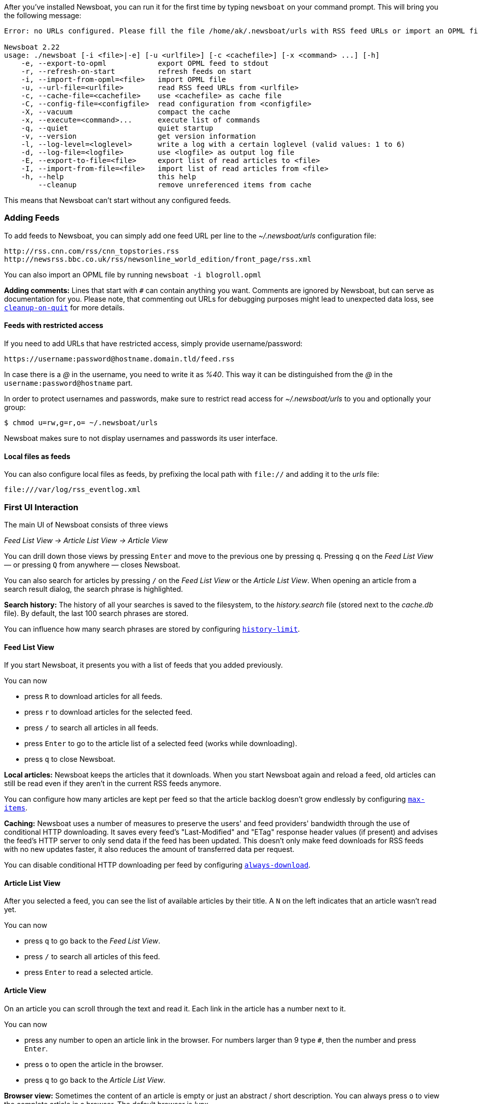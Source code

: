 
After you've installed Newsboat, you can run it for the first time by typing
`newsboat` on your command prompt. This will bring you the following message:

----
Error: no URLs configured. Please fill the file /home/ak/.newsboat/urls with RSS feed URLs or import an OPML file.

Newsboat 2.22
usage: ./newsboat [-i <file>|-e] [-u <urlfile>] [-c <cachefile>] [-x <command> ...] [-h]
    -e, --export-to-opml            export OPML feed to stdout
    -r, --refresh-on-start          refresh feeds on start
    -i, --import-from-opml=<file>   import OPML file
    -u, --url-file=<urlfile>        read RSS feed URLs from <urlfile>
    -c, --cache-file=<cachefile>    use <cachefile> as cache file
    -C, --config-file=<configfile>  read configuration from <configfile>
    -X, --vacuum                    compact the cache
    -x, --execute=<command>...      execute list of commands
    -q, --quiet                     quiet startup
    -v, --version                   get version information
    -l, --log-level=<loglevel>      write a log with a certain loglevel (valid values: 1 to 6)
    -d, --log-file=<logfile>        use <logfile> as output log file
    -E, --export-to-file=<file>     export list of read articles to <file>
    -I, --import-from-file=<file>   import list of read articles from <file>
    -h, --help                      this help
        --cleanup                   remove unreferenced items from cache
----

This means that Newsboat can't start without any configured feeds.

=== Adding Feeds

To add feeds to Newsboat, you can simply add one feed URL per line to the _~/.newsboat/urls_
configuration file:

	http://rss.cnn.com/rss/cnn_topstories.rss
	http://newsrss.bbc.co.uk/rss/newsonline_world_edition/front_page/rss.xml

You can also import an OPML file by running `newsboat -i blogroll.opml`

****
*Adding comments:* Lines that start with `#` can contain anything you want.
Comments are ignored by Newsboat, but can serve as documentation for you.
Please note, that commenting out URLs for debugging
purposes might lead to unexpected data loss, see
<<cleanup-on-quit,`cleanup-on-quit`>> for more details.
****

==== Feeds with restricted access

If you need to add URLs that have restricted access, simply
provide username/password:

	https://username:password@hostname.domain.tld/feed.rss

In case there is a _@_ in the username, you need to write it as _%40_.
This way it can be distinguished from the _@_ in the
`username:password@hostname` part.

In order to protect usernames and passwords, make sure to restrict read access
for _~/.newsboat/urls_ to you and optionally your group:

    $ chmod u=rw,g=r,o= ~/.newsboat/urls

Newsboat makes sure to not display usernames and passwords its user interface.

==== Local files as feeds

You can also configure local files as feeds, by prefixing the local path with
`file://` and adding it to the _urls_ file:

	file:///var/log/rss_eventlog.xml



=== First UI Interaction

The main UI of Newsboat consists of three views

_Feed List View -> Article List View -> Article View_

You can drill down those views by pressing `Enter` and move to the previous one by pressing
`q`. Pressing `q` on the _Feed List View_ — or pressing `Q` from anywhere — closes Newsboat.

You can also search for articles by pressing `/` on the _Feed List View_ or the _Article List View_.
When opening an article from a search result dialog, the search phrase is highlighted.

****
*Search history:* The history of all your searches is saved to the filesystem, to the
_history.search_ file (stored next to the _cache.db_ file). By default, the
last 100 search phrases are stored.

You can influence how many search phrases are stored by configuring <<history-limit,`history-limit`>>.
****


==== Feed List View

If you start Newsboat, it presents you with a list of feeds that you added previously.

You can now

* press `R` to download articles for all feeds.
* press `r` to download articles for the selected feed.
* press `/` to search all articles in all feeds.
* press `Enter` to go to the article list of a selected feed (works while downloading).
* press `q` to close Newsboat.

****
*Local articles:* Newsboat keeps the articles that it downloads.
When you start Newsboat again and reload a feed, old articles can still be
read even if they aren't in the current RSS feeds anymore.

You can configure how many articles are kept per feed so that the article backlog doesn't
grow endlessly by configuring <<max-items,`max-items`>>.
****

****
*Caching:* Newsboat uses a number of measures to preserve the users' and feed
providers' bandwidth through the use of conditional HTTP downloading.
It saves every feed's "Last-Modified" and "ETag" response header values
(if present) and advises the feed's HTTP server to only send data if the feed
has been updated. This doesn't only make feed downloads for RSS feeds with no new
updates faster, it also reduces the amount of transferred data per request.

You can disable conditional HTTP downloading per feed by configuring
<<always-download,`always-download`>>.
****

==== Article List View

After you selected a feed, you can see the list of available articles
by their title.
A `N` on the left indicates that an article wasn't read yet.

You can now

* press `q` to go back to the _Feed List View_.
* press `/` to search all articles of this feed.
* press `Enter` to read a selected article.

==== Article View

On an article you can scroll through the text and read it.
Each link in the article has a number next to it.

You can now

* press any number to open an article link in the browser.
For numbers larger than 9 type `#`, then the number and press `Enter`.
* press `o` to open the article in the browser.
* press `q` to go back to the _Article List View_.


****
*Browser view:* Sometimes the content of an article is empty or just
an abstract / short description.
You can always press `o` to view the complete article in a browser.
The default browser is _lynx_.

You can use your browser of choice by configuring <<browser,`browser`>>.
****
